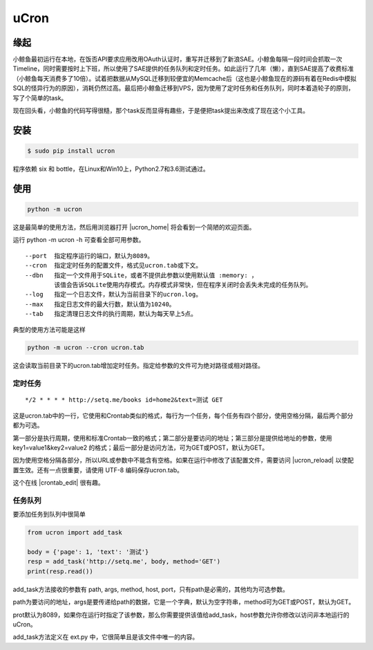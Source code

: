 uCron
=====

缘起
----

小鲸鱼最初运行在本地，在饭否API要求应用改用OAuth认证时，重写并迁移到了新浪SAE。小鲸鱼每隔一段时间会抓取一次Timeline，同时需要按时上下班，所以使用了SAE提供的任务队列和定时任务。如此运行了几年（懒），直到SAE提高了收费标准（小鲸鱼每天消费多了10倍）。试着把数据从MySQL迁移到较便宜的Memcache后（这也是小鲸鱼现在的源码有着在Redis中模拟SQL的怪异行为的原因），消耗仍然过高。最后把小鲸鱼迁移到VPS，因为使用了定时任务和任务队列，同时本着造轮子的原则，写了个简单的task。

现在回头看，小鲸鱼的代码写得很糙，那个task反而显得有趣些，于是便把task提出来改成了现在这个小工具。

安装
----

.. code-block:: bash

   $ sudo pip install ucron

程序依赖 six 和 bottle，在Linux和Win10上，Python2.7和3.6测试通过。

使用
----

.. code-block:: python

   python -m ucron

这是最简单的使用方法，然后用浏览器打开 |ucron_home| 将会看到一个简陋的欢迎页面。

.. |ucron_home| raw:: html

   <a href="http://127.0.0.1:8089/" target="_blank">http://127.0.0.1:8089/</a>

运行 python -m ucron -h 可查看全部可用参数。
::

   --port  指定程序运行的端口，默认为8089。
   --cron  指定定时任务的配置文件，格式见ucron.tab或下文。
   --dbn   指定一个文件用于SQLite，或者不提供此参数以使用默认值 :memory: ，
           该值会告诉SQLite使用内存模式。内存模式非常快，但在程序关闭时会丢失未完成的任务队列。
   --log   指定一个日志文件，默认为当前目录下的ucron.log。
   --max   指定日志文件的最大行数，默认值为10240。
   --tab   指定清理日志文件的执行周期，默认为每天早上5点。

典型的使用方法可能是这样

.. code-block:: python

   python -m ucron --cron ucron.tab

这会读取当前目录下的ucron.tab增加定时任务。指定给参数的文件可为绝对路径或相对路径。

定时任务
^^^^^^^^

::

   */2 * * * * http://setq.me/books id=home2&text=测试 GET

这是ucron.tab中的一行，它使用和Crontab类似的格式，每行为一个任务，每个任务有四个部分，使用空格分隔，最后两个部分都为可选。

第一部分是执行周期，使用和标准Crontab一致的格式；第二部分是要访问的地址；第三部分是提供给地址的参数，使用 key1=value1&key2=value2 的格式；最后一部分是访问方法，可为GET或POST，默认为GET。

因为使用空格分隔各部分，所以URL或参数中不能含有空格。如果在运行中修改了该配置文件，需要访问 |ucron_reload| 以使配置生效。还有一点很重要，请使用 UTF-8 编码保存ucron.tab。

.. |ucron_reload| raw:: html

   <a href="http://127.0.0.1:8089/reload" target="_blank">http://127.0.0.1:8089/reload</a>

这个在线 |crontab_edit| 很有趣。

.. |crontab_edit| raw:: html

   <a href="https://crontab.guru/" target="_blank">Crontab编辑器</a>

任务队列
^^^^^^^^

要添加任务到队列中很简单

.. code-block:: python

   from ucron import add_task

   body = {'page': 1, 'text': '测试'}
   resp = add_task('http://setq.me', body, method='GET')
   print(resp.read())

add_task方法接收的参数有 path, args, method, host, port，只有path是必需的，其他均为可选参数。

path为要访问的地址，args是要传递给path的数据，它是一个字典，默认为空字符串，method可为GET或POST，默认为GET。

prot默认为8089，如果你在运行时指定了该参数，那么你需要提供该值给add_task，host参数允许你修改以访问非本地运行的uCron。

add_task方法定义在 ext.py 中，它很简单且是该文件中唯一的内容。
